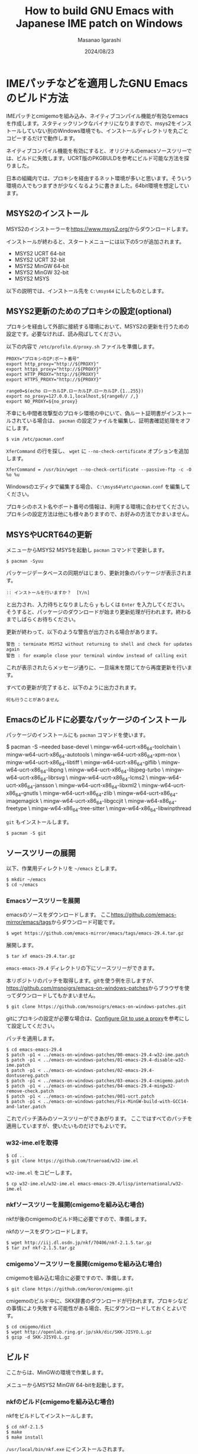 #+TITLE: How to build GNU Emacs with Japanese IME patch on Windows
#+AUTHOR: Masanao Igarashi
#+EMAIL: syoux2@gmail.com
#+DATE: 2024/08/23
#+DESCRIPTION:
#+KEYWORDS:
#+LANGUAGE:  ja
#+OPTIONS: H:4 num:nil toc:nil ::t |:t ^:t -:t f:t *:t <:t
#+OPTIONS: tex:t todo:t pri:nil tags:t texht:nil
#+OPTIONS: author:t creator:nil email:nil date:t

* IMEパッチなどを適用したGNU Emacsのビルド方法

IMEパッチとcmigemoを組み込み、ネイティブコンパイル機能が有効なemacsを作成します。スタティックリンクなバイナリになりますので、msys2をインストールしていない別のWindows環境でも、インストールディレクトリを丸ごとコピーするだけで動作します。

ネイティブコンパイル機能を有効にすると、オリジナルのemacsソースツリーでは、ビルドに失敗します。UCRT版のPKGBULDを参考にビルド可能な方法を探りました。

日本の組織内では、プロキシを経由するネット環境が多いと思います。そういう環境の人でもつまずきが少なくなるように書きました。64bit環境を想定しています。

** MSYS2のインストール

MSYS2のインストーラーを[[https://www.msys2.org/]]からダウンロードします。

インストールが終わると、スタートメニューには以下の5つが追加されます。

- MSYS2 UCRT 64-bit
- MSYS2 UCRT 32-bit
- MSYS2 MinGW 64-bit
- MSYS2 MinGW 32-bit
- MSYS2 MSYS

以下の説明では、インストール先を =C:\msys64= にしたものとします。

** MSYS2更新のためのプロキシの設定(optional)

プロキシを経由して外部に接続する環境において、MSYS2の更新を行うための設定です。必要なければ、読み飛ばしてください。

以下の内容で =/etc/profile.d/proxy.sh= ファイルを準備します。

#+BEGIN_EXAMPLE
PROXY="プロキシのIP:ポート番号"
export http_proxy="http://${PROXY}"
export https_proxy="http://${PROXY}"
export HTTP_PROXY="http://${PROXY}"
export HTTPS_PROXY="http://${PROXY}"

range0=$(echo ローカルIP.ローカルIP.ローカルIP.{1..255})
export no_proxy=127.0.0.1,localhost,${range0// /,}
export NO_PROXY=${no_proxy}
#+END_EXAMPLE

不幸にも中間者攻撃型のプロキシ環境の中にいて、偽ルート証明書がインストールされている場合は、 =pacman= の設定ファイルを編集し、証明書確認処理をオフにします。

#+BEGIN_EXAMPLE
$ vim /etc/pacman.conf
#+END_EXAMPLE

=XferCommand= の行を探し、 =wget= に =--no-check-certificate= オプションを追加します。

#+BEGIN_EXAMPLE
XferCommand = /usr/bin/wget --no-check-certificate --passive-ftp -c -O %o %u
#+END_EXAMPLE

Windowsのエディタで編集する場合、 =C:\msys64\etc\pacman.conf= を編集してください。

プロキシのホスト名やポート番号の情報は、利用する環境に合わせてください。プロキシの設定方法は他にも様々ありますので、お好みの方法でかまいません。

** MSYSやUCRT64の更新

メニューからMSYS2 MSYSを起動し =pacman= コマンドで更新します。

#+BEGIN_EXAMPLE
$ pacman -Syuu
#+END_EXAMPLE

パッケージデータベースの同期がはじまり、更新対象のパッケージが表示されます。

#+BEGIN_EXAMPLE
:: インストールを行いますか？  [Y/n]
#+END_EXAMPLE

と出力され、入力待ちとなりましたら =y= もしくは =Enter= を入力してください。
そうすると、パッケージのダウンロードが始まり更新処理が行われます。終わるまでしばらくお待ちください。

更新が終わって、以下のような警告が出力される場合があります。

#+BEGIN_EXAMPLE
警告 : terminate MSYS2 without returning to shell and check for updates again
警告 : for example close your terminal window instead of calling exit
#+END_EXAMPLE

これが表示されたらメッセージ通りに、一旦端末を閉じてから再度更新を行います。

すべての更新が完了すると、以下のように出力されます。

#+BEGIN_EXAMPLE
 何も行うことがありません
#+END_EXAMPLE

** Emacsのビルドに必要なパッケージのインストール

パッケージのインストールにも =pacman= コマンドを使います。

$ pacman -S --needed base-devel \
  mingw-w64-ucrt-x86_64-toolchain \
  mingw-w64-ucrt-x86_64-autotools \
  mingw-w64-ucrt-x86_64-xpm-nox \
  mingw-w64-ucrt-x86_64-libtiff \
  mingw-w64-ucrt-x86_64-giflib \
  mingw-w64-ucrt-x86_64-libpng \
  mingw-w64-ucrt-x86_64-libjpeg-turbo \
  mingw-w64-ucrt-x86_64-librsvg \
  mingw-w64-ucrt-x86_64-lcms2 \
  mingw-w64-ucrt-x86_64-jansson \
  mingw-w64-ucrt-x86_64-libxml2 \
  mingw-w64-ucrt-x86_64-gnutls \
  mingw-w64-ucrt-x86_64-zlib \
  mingw-w64-ucrt-x86_64-imagemagick \
  mingw-w64-ucrt-x86_64-libgccjit \
  mingw-w64-x86_64-freetype \
  mingw-w64-x86_64-tree-sitter \
  mingw-w64-x86_64-libwinpthread

#+END_EXAMPLE

=git= もインストールします。

#+BEGIN_EXAMPLE
$ pacman -S git
#+END_EXAMPLE

** ソースツリーの展開

以下、作業用ディレクトリを =~/emacs= とします。

#+BEGIN_EXAMPLE
$ mkdir ~/emacs
$ cd ~/emacs
#+END_EXAMPLE

*** Emacsソースツリーを展開

emacsのソースをダウンロードします。
ここ[[https://github.com/emacs-mirror/emacs/tags]]からダウンロード可能です。

#+BEGIN_EXAMPLE
$ wget https://github.com/emacs-mirror/emacs/tags/emacs-29.4.tar.gz
#+END_EXAMPLE

展開します。

#+BEGIN_EXAMPLE
$ tar xf emacs-29.4.tar.gz
#+END_EXAMPLE

=emacs-emacs-29.4= ディレクトリの下にソースツリーができます。

本リポジトリのパッチを取得します。gitを使う例を示しますが、[[https://github.com/msnoigrs/emacs-on-windows-patches]]からブラウザを使ってダウンロードしてもかまいません。

#+BEGIN_EXAMPLE
$ git clone https://github.com/msnoigrs/emacs-on-windows-patches.git
#+END_EXAMPLE

gitにプロキシの設定が必要な場合は、[[https://gist.github.com/evantoli/f8c23a37eb3558ab8765][Configure Git to use a proxy]]を参考にして設定してください。

パッチを適用します。

#+BEGIN_EXAMPLE
$ cd emacs-emacs-29.4
$ patch -p1 < ../emacs-on-windows-patches/00-emacs-29.4-w32-ime.patch
$ patch -p1 < ../emacs-on-windows-patches/01-emacs-29.4-disable-w32-ime.patch
$ patch -p1 < ../emacs-on-windows-patches/02-emacs-29.4-dontusereg.patch
$ patch -p1 < ../emacs-on-windows-patches/03-emacs-29.4-cmigemo.patch
$ patch -p1 < ../emacs-on-windows-patches/04-emacs-29.4-mingw32-remove-check.patch
$ patch -p1 < ../emacs-on-windows-patches/001-ucrt.patch
$ patch -p1 < ../emacs-on-windows-patches/Fix-MinGW-build-with-GCC14-and-later.patch
#+END_EXAMPLE

これでパッチ済みのソースツリーができあがります。
ここではすべてのパッチを適用していますが、使いたいものだけでもよいです。

*** w32-ime.elを取得

#+BEGIN_EXAMPLE
$ cd ..
$ git clone https://github.com/trueroad/w32-ime.el
#+END_EXAMPLE

=w32-ime.el= をコピーします。

#+BEGIN_EXAMPLE
$ cp w32-ime.el/w32-ime.el emacs-emacs-29.4/lisp/international/w32-ime.el
#+END_EXAMPLE

*** nkfソースツリーを展開(cmigemoを組み込む場合)

nkfが後のcmigemoのビルド時に必要ですので、準備します。

nkfのソースをダウンロードします。

#+BEGIN_EXAMPLE
$ wget http://iij.dl.osdn.jp/nkf/70406/nkf-2.1.5.tar.gz
$ tar zxf nkf-2.1.5.tar.gz
#+END_EXAMPLE

*** cmigemoソースツリーを展開(cmigemoを組み込む場合)

cmigemoを組み込む場合に必要ですので、準備します。

#+BEGIN_EXAMPLE
$ git clone https://github.com/koron/cmigemo.git
#+END_EXAMPLE

cmigemoのビルド中に、SKK辞書のダウンロードが行われます。プロキシなどの事情により失敗する可能性がある場合、先にダウンロードしておくとよいです。

#+BEGIN_EXAMPLE
$ cd cmigemo/dict
$ wget http://openlab.ring.gr.jp/skk/dic/SKK-JISYO.L.gz
$ gzip -d SKK-JISYO.L.gz
#+END_EXAMPLE

** ビルド

#+BEGIN_note
ここからは、MinGWの環境で作業します。
#+END_note

メニューからMSYS2 MinGW 64-bitを起動します。

*** nkfのビルド(cmigemoを組み込む場合)

nkfをビルドしてインストールします。

#+BEGIN_EXAMPLE
$ cd nkf-2.1.5
$ make
$ make install
#+END_EXAMPLE

=/usr/local/bin/nkf.exe= にインストールされます。

*** cmigemoのビルド(cmigemoを組み込む場合)

cmigemoをビルドしてインストールします。

#+BEGIN_EXAMPLE
$ cd ../cmigemo
$ ./configure --prefix=/usr/local
$ make mingw-all
$ make mingw-install
#+END_EXAMPLE

=/usr/local/bin/cmigemo.exe= 、 =/usr/local/bin/migemo.dll= などがインストールされます。

*** Emacsのビルド

emacsをビルドしてインストールします。

#+BEGIN_EXAMPLE
$ cd ../emacs-emacs-29.4
$ ./autogen.sh
$ CFLAGS='-O2 -march=x86-64 -mtune=corei7 -static -s -g0 -Wp,-D_FORTIFY_SOURCE=2 -fno-optimize-sibling-calls' LDFLAGS='-s' ./configure --host="x86_64-w64-mingw32" --build="x86_64-w64-mingw32" --with-native-compilation=aot --with-gnutls --with-imagemagick --with-jpeg --with-png --with-rsvg --with-tiff --with-wide-int --with-xft --with-xml2 --with-xpm --without-dbus --without-pop --without-compress-install --with-modules --with-tree-sitter
$ make actual-all
$ make install-strip prefix=/c/emacs
#+END_EXAMPLE

CFLAGSの値やconfigureのオプションは、環境とお好みに合わせて変更してください。
ここでは、staticビルドをしています。インストール先は、 =C:\emacs= にしています。

これでインストールは完了です。

* emacsを起動してみる

=C:\emacs\bin\runemacs.exe= を起動します。

emacsから見たホームディレクトリ =~/= は、 =C:\Users\ログインユーザー名\AppData\Roaming= です。
したがって設定ファイルの位置は =C:\Users\ログインユーザー名\AppData\Roaming\.emacs.d\init.el= です。

ちなみにMSYS2のホームディレクトリ =~/= は、 =C:\msys64\home\ログインユーザー名= です。Emacsのビルドを行ったディレクトリ =~/emacs= は、 =C:\msys64\home\ログインユーザー名\emacs= の位置にあります。ビルド作業が終わったら、削除してもかまいません。
